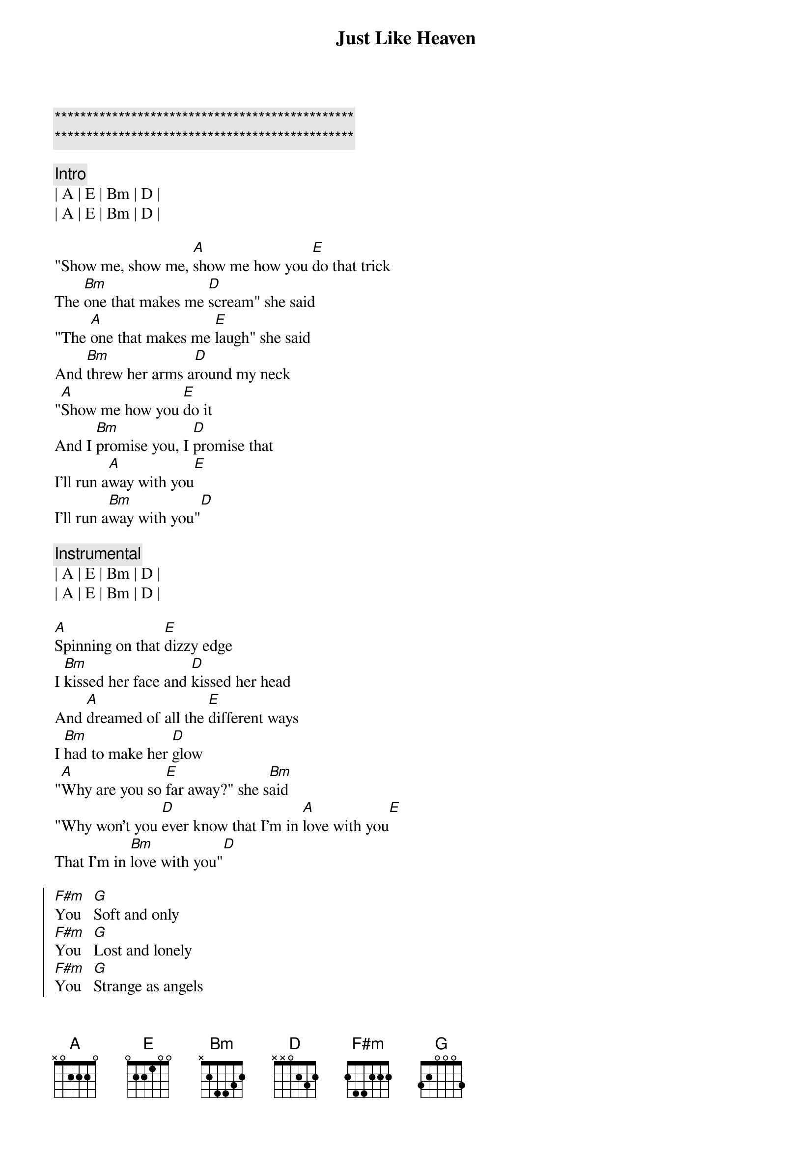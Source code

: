 {title: Just Like Heaven}
{artist: The Cure / Lumineers}
{key: A}

{c:***********************************************}
{c:***********************************************}

{c: Intro}
| A | E | Bm | D |
| A | E | Bm | D |

{sov}
"Show me, show me, [A]show me how you [E]do that trick
The [Bm]one that makes me [D]scream" she said
"The [A]one that makes me [E]laugh" she said
And [Bm]threw her arms a[D]round my neck
"[A]Show me how you [E]do it
And I [Bm]promise you, I [D]promise that
I'll run a[A]way with you[E]
I'll run a[Bm]way with you"[D]
{eov}

{comment: Instrumental}
| A | E | Bm | D |
| A | E | Bm | D |

{sov}
[A]Spinning on that [E]dizzy edge
I [Bm]kissed her face and [D]kissed her head
And [A]dreamed of all the [E]different ways
I [Bm]had to make her [D]glow
"[A]Why are you so [E]far away?" she s[Bm]aid
"Why won't you [D]ever know that I'm in [A]love with you[E]
That I'm in [Bm]love with you"[D]
{eov}

{soc}
[F#m]You   [G]Soft and only
[F#m]You   [G]Lost and lonely
[F#m]You   [G]Strange as angels
[D]Dancing in the deepest oceans
[D]Twisting in the water
You're just like a [A]dream[E]
You're just like a [Bm]dream[D]
{eoc}

{comment: Instrumental}
| A | E | Bm | D |
| A | E | Bm | D |

{sov}
[A]Daylight licked me [E]into shape
I [Bm]must have been a[D]sleep for days
And [A]moving lips to [E]breathe her name
I [Bm]opened up my [D]eyes
And [A]found myself a[E]lone, alone
A[Bm]lone above a [D]raging sea
That [A]stole the only [E]girl I loved
And [Bm]drowned her deep in[D]side of me
{eov}

{comment: Instrumental}
| A | E | Bm | D |

{soc}
[F#m]You    [G]Soft and only
[F#m]You    [G]Lost and lonely
[F#m]You
[G]You're Just like heaven[D]
{eoc}
